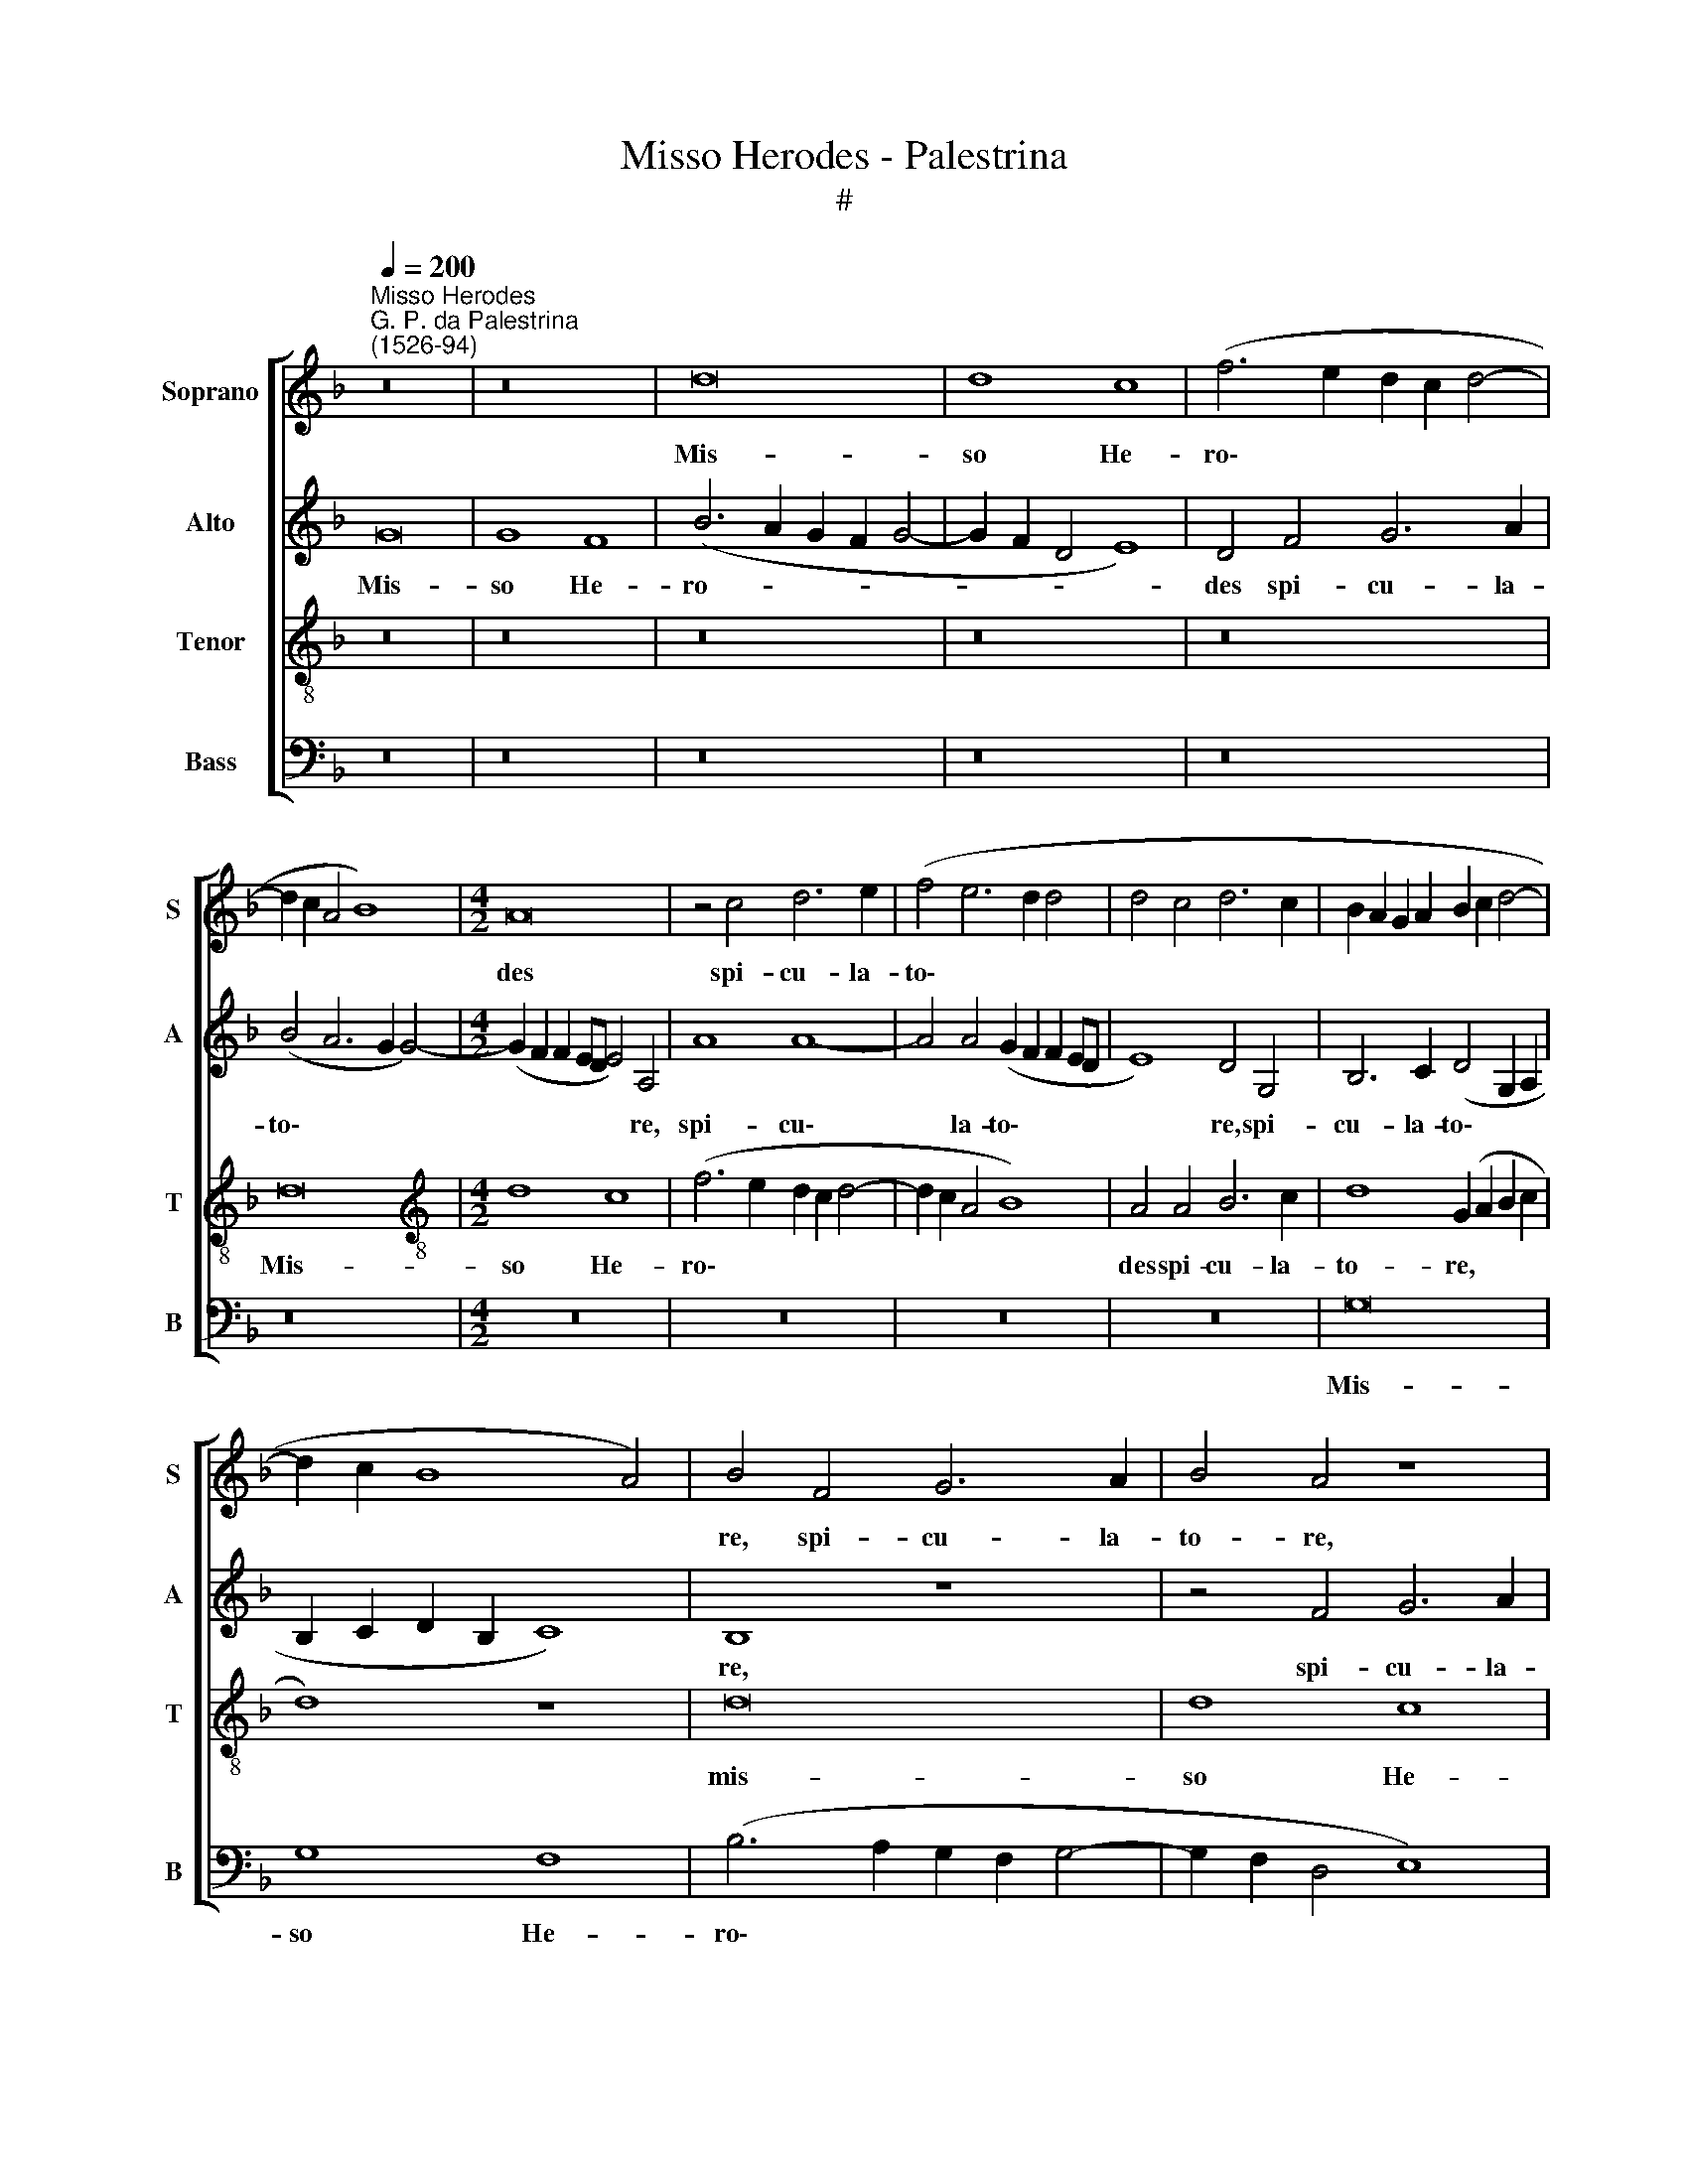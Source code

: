 X:1
T:Misso Herodes - Palestrina
T:#
%%score [ 1 2 3 4 ]
L:1/8
Q:1/4=200
M:none
K:F
V:1 treble nm="Soprano" snm="S"
V:2 treble nm="Alto" snm="A"
V:3 treble-8 nm="Tenor" snm="T"
V:4 bass nm="Bass" snm="B"
V:1
"^Misso Herodes""^G. P. da Palestrina\n(1526-94)" z16 | z16 | d16 | d8 c8 | (f6 e2 d2 c2 d4- | %5
w: ||Mis-|so He-|ro\- * * * *|
 d2 c2 A4 B8) |[M:4/2] A16 | z4 c4 d6 e2 | (f4 e6 d2 d4 | d4 c4 d6 c2 | B2 A2 G2 A2 B2 c2 d4- | %11
w: |des|spi- cu- la-|to\- * * *|||
 d2 c2 B8 A4) | B4 F4 G6 A2 | B4 A4 z8 | z16 | z4 c4 d6 e2 | (f4 e6 d2 d4-) | (d4 ^c4) d8- | %18
w: |re, spi- cu- la-|to- re,||spi- cu- la-|to\- * * *|* * re|
 d8 z8 | z16 | z16 | A8 d8- | d4 d4 e4 f4 | g8 f4 d4 | e4 f4 g8 | f12 e4 | (d4 c6 B2 B2 AG | %27
w: |||prae- ce\-|* pit am- pu-|ta- ri ca-|put Jo- an-|nis Ba-|pti\- * * * * *|
 A8) G8 | z16 | z16 | z16 | z16 | z4 A4 B4 c4 | d8 c4 c4 | f8 e8 | (d6 cB A4) (B4- | %36
w: * stae,|||||ca- put Jo-|an- nis Ba-|pti- stae|in * * * car\-|
 B2 A2 G8) ^F4 | G8 z4 d4- | d4 d4 f8 | e4 c4 d6 d2 | d4 (f4 e4 d4-) | (d2 c2 A4 B8) | A16 | %43
w: * * * ce-|re: quo|* au- di-|to, di- sci- pu-|li e\- * *||ius,|
 z4 (f6 e2 c4 | d4 e6 d2 d4- | d4 c4 A4 B4- | B2 A2 B2 c2 d8) | c16- | c8 z8 | z8 z4 d4- | %50
w: e\- * *||||ius,||quo|
 d4 d4 f8 | e4 c4 d6 d2 | d4 (f8 e4) | (d4 c4 d4 f4- | f2 e2 d6 c2 B2 A2) | G8 z8 | z16 | z16 | %58
w: * au- di-|to, di- sci- pu-|li e\- *|||ius|||
 z16 | z8 z4 G4- | G4 c8 c4 | c4 c4 d8- | d4 B4 c8- | c4 B4 A8 | G8 z8 | z8 G8 | c6 B2 c4 A4 | %67
w: |ve\-|* ne- runt,|et tu- le\-|* runt cor\-|* pus e-|ius,|et|po- su- e- runt|
 (B4 d6 c2 B2 A2 | B4 c2 B2 A2 G2 F2 E2 | F4 G4 A8) | G16 | z16 | z8 z4 d4 | c4 A4 (c8 | %74
w: il\- * * * *|||lud||in|mo- nu- men\-|
 B8) A4 d4 | c4 A4 (B4 A4- | A2 G2 G8 ^F4) | (G2 A2 B2 c2 d8) | z16 | g8 f4 d4 | (f12 e4 | %81
w: * to, in|mo- nu- men\- *||to, * * * *||in mo- nu-|men\- *|
 d6 c2 B4 A2 G2) | (F4 G8 ^F4) | G16- |[Q:1/4=191] G16 |[Q:1/4=177] G16 |[Q:1/4=170] G16 |] %87
w: ||to.||||
V:2
 G16 | G8 F8 | (B6 A2 G2 F2 G4- | G2 F2 D4 E8) | D4 F4 G6 A2 | (B4 A6 G2 G4-) | %6
w: Mis-|so He-|ro- * * * *||des spi- cu- la-|to\- * * *|
[M:4/2] (G2 F2 F2 ED E4) A,4 | A8 A8- | A4 A4 (G2 F2 F2 ED | E8) D4 G,4 | B,6 C2 (D4 G,2 A,2 | %11
w: * * * * * * re,|spi- cu\-|* la- to\- * * * *|* re, spi-|cu- la- to\- * *|
 B,2 C2 D2 B,2 C8) | B,8 z8 | z4 F4 G6 A2 | (B4 A6 G2 G4- | G4 F6 E2 D4- | D4 C4 F4 E2 D2) | %17
w: |re,|spi- cu- la-|to\- * * *|||
 E8 D4 A4 | B6 A2 (G4 F4- | F4 E4) (F6 G2 | A8) z8 | z16 | z8 z4 D4 | G4 G4 A4 B4 | c8 B4 G4 | %25
w: * re, spi-|cu- la- to\- *|* * re *|||prae-|ce- pit am- pu-|ta- ri ca-|
 A4 B4 c8 | B4 (A6 G2 G4- | G4 F4) (B6 A2 | G4 F8 E4) | (F6 G2 A8) | z8 z4 D4 | E4 F4 G8 | %32
w: put Jo- an-|nis Ba\- * *|* * pti\- *||stae, * *|ca-|put Jo- an-|
 F4 E4 (G4 A4- | A4 G4) A8- | A8 z4 E4 | (G4 F6 E2 D2 C2 | D4) _E4 D8 | z4 G8 G4 | B8 A4 F4 | %39
w: nis Ba- pti\- *|* * stae|* in|car\- * * * *|* ce- re:|quo au-|di- to, di-|
 G6 G2 G4 (B4- | B2 A2 F4 G8) | D8 z4 B,4 | D6 D2 C4 (E4 | F2 G2 A2 F2 B4 A4- | %44
w: sci- pu- li e\-||ius, di-|sci- pu- li e\-||
 A2 G2 G4 F4 E2 D2) | E4 (E4 F4 G4- | G4 F2 E2 D2 E2 F2 G2) | A16 | z16 | z4 G8 G4 | B8 A4 F4 | %51
w: |ius, e\- * *||ius,||quo au-|di- to, di-|
 G6 G2 G4 (B4- | B2 A2 F4 G8) | A8 D8- | D8 z8 | z8 C8 | F12 F4 | F4 F4 G8 | E8 F8- | F4 E4 D8 | %60
w: sci- pu- li e\-||* ius||ve-|ne- runt,|et tu- le-|runt cor\-|* pus e-|
 E4 G4 A8- | A4 A4 A4 A4 | B4 G8 A4- | A4 G8 ^F4 | G16 | z16 | z16 | z4 D4 G6 F2 | G4 E4 (F4 A4- | %69
w: ius, ve- ne\-|* runt, et tu-|le- runt cor\-|* pus e-|ius,|||et po- su-|e- runt il\- *|
 A4 G8 ^F4) | G8 z8 | D8 G6 F2 | G4 E4 (F4 D4 | F8) E4 E4 | D4 (D6 E2 F2 G2) | (A6 G2 F4 E4 | %76
w: |lud,|et po- su-|e- runt il\- *|* lud in|mo- nu\- * * *|men\- * * *|
 D4 E4 C8) | D8 z4 D4- | D4 C4 A,4 (B,4 | G,6 A,2 B,4 A,2 G,2 | A,4 B,4 C8 | A,8) D8- | D8 z4 D4 | %83
w: |to, in|* mo- nu- men\-|||* to,|* in|
 B,4 G,4 (G6 F2 | _E4 D4 C4 B,4 | C4 D4 _E8) | D16 |] %87
w: mo- nu- men\- *|||to.|
V:3
 z16 | z16 | z16 | z16 | z16 | d16 |[M:4/2][K:treble-8] d8 c8 | (f6 e2 d2 c2 d4- | d2 c2 A4 B8) | %9
w: |||||Mis-|so He-|ro\- * * * *||
 A4 A4 B6 c2 | d8 (G2 A2 B2 c2 | d8) z8 | d16 | d8 c8 | (f6 e2 d2 c2 d4- | d2 c2 A4 B8) | A8 z8 | %17
w: des spi- cu- la-|to- re, * * *||mis-|so He-|ro\- * * * *||des,|
 A8 d8- | d4 d4 e4 f4 | g8 f4 d4 | e4 f4 g8 | f4 (d2 e2 f2 d2 g4- | g4) (f4 e4 d4-) | %23
w: prae- ce\-|* pit am- pu-|ta- ri ca-|put Jo- an-|nis Ba\- * * * *|* pti\- * *|
 (d2 c2 c2 B2 d6 cB | A8 G8) | d8 z8 | z8 G8 | d12 d4 | e4 f4 g8 | f4 d4 e4 f4 | g8 f8 | %31
w: ||stae,|prae-|ce- pit|am- pu- ta-|ri ca- put Jo-|an- nis|
 (e4 d8 c2 B2 | c8) d4 (f4- | f4 e2 d2 f4 e4) | d8 A8 | z4 (d6 c2 B2 A2 | B4 c4) A4 A4 | G16 | %38
w: Ba- pti\- * *|* stae, Ba\-||pti- stae|in * * *|* * car- ce-|re:|
 z16 | z16 | z16 | z4 d8 d4 | f8 e4 c4 | d6 d2 (d4 f4- | f2 e2 c4 d8 | A8) d8 | z4 d8 d4 | %47
w: |||quo au-|dito, di- sci-|pu- li e\- *||* ius,|quo au-|
 f8 e4 c4 | e6 e2 e4 (g4- | g2 f2 e2 d2 e4 d2 c2 | d4 B4 c4 d4 | c8) G8 | z8 c8 | f12 f4 | %54
w: di- to, di-|sci- pu- li e\-|||* ius|ve-|ne- runt,|
 f4 f4 g8 | e12 (f4- | f2 e2 d2 c2 d4 c2 B2 | c4 d8) B4 | (c6 B2 A2 G2 F2 G2) | (A2 B2 c8 =B4) | %60
w: et tu- le-|runt cor\-||* * pus|e\- * * * * *||
 c4 c4 f8- | f4 f4 f4 f4 | g8 e4 f4- | f4 g4 d8 | G4 d4 e6 d2 | e4 f4 (d4 e4- | e2 f2 g8 ^f4 | %67
w: ius, ve- ne\-|* runt et tu-|le- runt cor\-|* pus e-|ius, et po- su-|e- runt il\- *||
 g8) d8 | z4 A4 d6 c2 | d4 B4 (c4 d4- | d2 c2 B2 A2 B4 c4) | (A4 B6 c2 d4- | d4 ^c4) d8 | z16 | %74
w: * lud,|et po- su-|e- runt il\- *|||* * lud||
 z4 g4 f4 d4 | (f6 e2 d4 c4 | B4 A2 G2 A8) | G4 g4 f4 d4 | (f4 e6 d2 d4- | d4 c4) d8- | d8 g8 | %81
w: in mo- nu-|men\- * * *||to, in mo- nu-|men\- * * *|* * to,|* in|
 f4 d4 (f6 e2) | (d4 c2 B2 A8) | G8 z4 c4 | B4 G4 (g6 f2 | _e4 d4 c8) | =B16 |] %87
w: mo- nu- men\- *||to, in|mo- nu- men\- *||to.|
V:4
 z16 | z16 | z16 | z16 | z16 | z16 |[M:4/2] z16 | z16 | z16 | z16 | G,16 | G,8 F,8 | %12
w: ||||||||||Mis-|so He-|
 (B,6 A,2 G,2 F,2 G,4- | G,2 F,2 D,4 E,8) | D,4 F,4 G,6 A,2 | (B,4 A,6 G,2 G,4) | A,16 | z8 D,8 | %18
w: ro\- * * * *||des spi- cu- la-|to\- * * *|re|prae-|
 G,12 A,4 | B,4 C4 D8 | C4 A,4 B,4 C4 | D8 B,4 G,4 | (B,6 A,2 G,4 F,4) | E,8 D,8 | z16 | z8 A,8 | %26
w: ce- pit|am- pu- ta-|ri ca- put Jo-|an- nis Ba-|pti\- * * *|* stae,||ca-|
 B,4 C4 D8 | D,4 D,4 G,8- | G,4 A,4 B,4 C4 | D8 C4 A,4 | B,4 C4 D8 | C4 (B,8 A,2 G,2 | %32
w: put Jo- an-|nis, prae- ce\-|* pit am- pu-|ta- ri ca-|put Jo- an-|nis Ba\- * *|
 A,8) (G,4 F,4 | B,8) A,8 | z4 (D8 C4) | (B,6 A,G, F,4 G,4- | G,4) C,4 (D,8 | G,8) z4 G,4- | %38
w: * pti\- *|* stae|in *|car\- * * * *|* ce- re:|* quo|
 G,4 G,4 D8 | C4 C4 B,4 G,4 | D8 (C4 B,4-) | (B,2 A,2 F,4 G,8 | D,2 E,2 F,2 G,2 A,8) | D,8 z8 | %44
w: * au- di-|to, di- sci- pu-|li e\- *|||ius,|
 z16 | z8 z4 G,4- | G,4 G,4 B,8 | A,4 F,4 A,6 A,2 | A,4 (C8 B,2 A,2 | B,4 C8 B,2 A,2 | G,8) F,8 | %51
w: |quo|* au- di-|to, di- sci- pu-|li e\- * *||* ius|
 z16 | z16 | F,8 B,8- | B,4 B,4 B,4 B,4 | C8 A,8 | (B,12 A,2 G,2 | A,4 B,8) G,4 | %58
w: ||ve- ne\-|* runt, et tu-|le- runt|cor\- * *|* * pus|
 (A,6 G,2 F,2 G,2 A,2 B,2) | (C4 C,4 G,8) | C,8 z8 | z16 | z16 | z16 | z4 G,4 C6 B,2 | %65
w: e\- * * * * *||ius,||||et po- su-|
 C4 A,4 (B,4 C4- | C2 B,2 A,2 G,2 A,8) | G,16 | z16 | z8 z4 D,4 | G,6 F,2 G,4 E,4 | %71
w: e- runt il\- *||lud,||et|po- su- e- runt|
 (F,4 G,6 F,2 E,2 D,2 | E,8) D,8 | z4 D4 C4 A,4 | (B,4 G,4) D8 | z16 | z8 z4 C4 | B,4 G,4 (B,8 | %78
w: il\- * * * *|* lud,|in mo- nu-|men\- * to,||in|mo- nu- men\-|
 A,6 G,2 F,4 G,4 | E,8) D,8 | D,8 C,4 C,4 | D,16 | D,16 | z4 G,4 _E,4 C,4 | (G,6 F,2 _E,4 D,4 | %85
w: |* to,|in mo- nu-|men-|to,|in mo- nu-|men\- * * *|
 C,4 B,,4 C,8) | G,16 |] %87
w: |to.|

